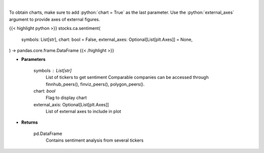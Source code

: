 .. role:: python(code)
    :language: python
    :class: highlight

|

.. raw:: html

    <h3>
    > Gets Sentiment analysis from several symbols provided by FinBrain's API
    </h3>

To obtain charts, make sure to add :python:`chart = True` as the last parameter.
Use the :python:`external_axes` argument to provide axes of external figures.

{{< highlight python >}}
stocks.ca.sentiment(
    symbols: List[str],
    chart: bool = False,
    external_axes: Optional[List[plt.Axes]] = None,
) -> pandas.core.frame.DataFrame
{{< /highlight >}}

* **Parameters**

    symbols : List[str]
        List of tickers to get sentiment
        Comparable companies can be accessed through
        finnhub_peers(), finviz_peers(), polygon_peers().
    chart: *bool*
       Flag to display chart
    external_axis: Optional[List[plt.Axes]]
        List of external axes to include in plot

* **Returns**

    pd.DataFrame
        Contains sentiment analysis from several tickers
